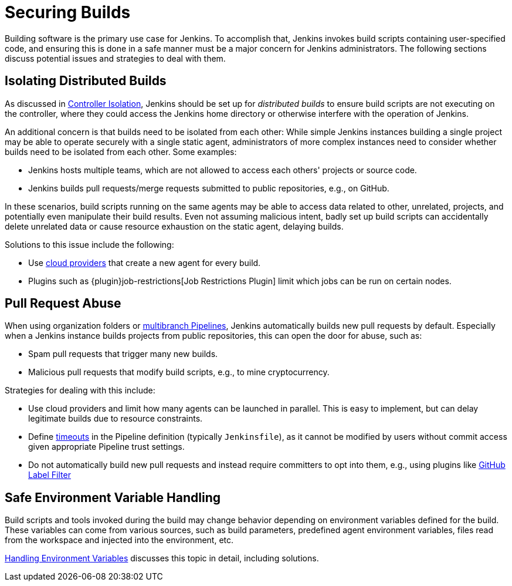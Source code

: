 = Securing Builds

Building software is the primary use case for Jenkins.
To accomplish that, Jenkins invokes build scripts containing user-specified code, and ensuring this is done in a safe manner must be a major concern for Jenkins administrators.
The following sections discuss potential issues and strategies to deal with them.


== Isolating Distributed Builds

As discussed in link:../controller-isolation[Controller Isolation], Jenkins should be set up for _distributed builds_ to ensure build scripts are not executing on the controller, where they could access the Jenkins home directory or otherwise interfere with the operation of Jenkins.

An additional concern is that builds need to be isolated from each other:
While simple Jenkins instances building a single project may be able to operate securely with a single static agent, administrators of more complex instances need to consider whether builds need to be isolated from each other.
Some examples:

- Jenkins hosts multiple teams, which are not allowed to access each others' projects or source code.
- Jenkins builds pull requests/merge requests submitted to public repositories, e.g., on GitHub.

In these scenarios, build scripts running on the same agents may be able to access data related to other, unrelated, projects, and potentially even manipulate their build results.
Even not assuming malicious intent, badly set up build scripts can accidentally delete unrelated data or cause resource exhaustion on the static agent, delaying builds.

Solutions to this issue include the following:

- Use https://plugins.jenkins.io/ui/search/?labels=cloud[cloud providers] that create a new agent for every build.
- Plugins such as {plugin}job-restrictions[Job Restrictions Plugin] limit which jobs can be run on certain nodes.


== Pull Request Abuse

When using organization folders or https://plugins.jenkins.io/workflow-multibranch/[multibranch Pipelines], Jenkins automatically builds new pull requests by default.
Especially when a Jenkins instance builds projects from public repositories, this can open the door for abuse, such as:
// General issue is tracked in https://issues.jenkins.io/browse/JENKINS-53752

- Spam pull requests that trigger many new builds.
- Malicious pull requests that modify build scripts, e.g., to mine cryptocurrency.

Strategies for dealing with this include:

- Use cloud providers and limit how many agents can be launched in parallel. This is easy to implement, but can delay legitimate builds due to resource constraints.
- Define https://plugins.jenkins.io/build-timeout[timeouts] in the Pipeline definition (typically `Jenkinsfile`), as it cannot be modified by users without commit access given appropriate Pipeline trust settings.
- Do not automatically build new pull requests and instead require committers to opt into them, e.g., using plugins like https://plugins.jenkins.io/github-label-filter/[GitHub Label Filter]
// TODO: github-label-filter does not look like a plugin we should recommend here, are there better alternatives?


== Safe Environment Variable Handling

Build scripts and tools invoked during the build may change behavior depending on environment variables defined for the build.
These variables can come from various sources, such as build parameters, predefined agent environment variables, files read from the workspace and injected into the environment, etc.

link:../environment-variables[Handling Environment Variables] discusses this topic in detail, including solutions.
